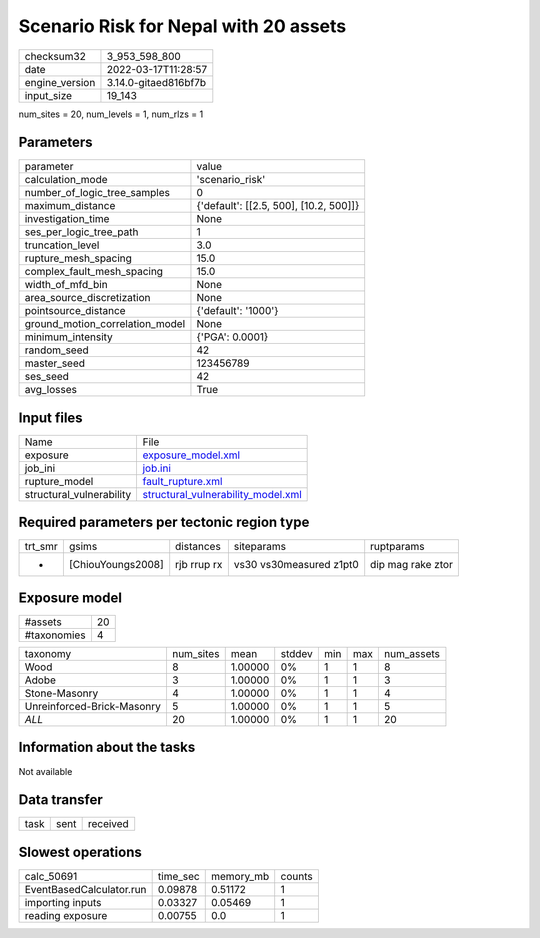 Scenario Risk for Nepal with 20 assets
======================================

+----------------+----------------------+
| checksum32     | 3_953_598_800        |
+----------------+----------------------+
| date           | 2022-03-17T11:28:57  |
+----------------+----------------------+
| engine_version | 3.14.0-gitaed816bf7b |
+----------------+----------------------+
| input_size     | 19_143               |
+----------------+----------------------+

num_sites = 20, num_levels = 1, num_rlzs = 1

Parameters
----------
+---------------------------------+----------------------------------------+
| parameter                       | value                                  |
+---------------------------------+----------------------------------------+
| calculation_mode                | 'scenario_risk'                        |
+---------------------------------+----------------------------------------+
| number_of_logic_tree_samples    | 0                                      |
+---------------------------------+----------------------------------------+
| maximum_distance                | {'default': [[2.5, 500], [10.2, 500]]} |
+---------------------------------+----------------------------------------+
| investigation_time              | None                                   |
+---------------------------------+----------------------------------------+
| ses_per_logic_tree_path         | 1                                      |
+---------------------------------+----------------------------------------+
| truncation_level                | 3.0                                    |
+---------------------------------+----------------------------------------+
| rupture_mesh_spacing            | 15.0                                   |
+---------------------------------+----------------------------------------+
| complex_fault_mesh_spacing      | 15.0                                   |
+---------------------------------+----------------------------------------+
| width_of_mfd_bin                | None                                   |
+---------------------------------+----------------------------------------+
| area_source_discretization      | None                                   |
+---------------------------------+----------------------------------------+
| pointsource_distance            | {'default': '1000'}                    |
+---------------------------------+----------------------------------------+
| ground_motion_correlation_model | None                                   |
+---------------------------------+----------------------------------------+
| minimum_intensity               | {'PGA': 0.0001}                        |
+---------------------------------+----------------------------------------+
| random_seed                     | 42                                     |
+---------------------------------+----------------------------------------+
| master_seed                     | 123456789                              |
+---------------------------------+----------------------------------------+
| ses_seed                        | 42                                     |
+---------------------------------+----------------------------------------+
| avg_losses                      | True                                   |
+---------------------------------+----------------------------------------+

Input files
-----------
+--------------------------+----------------------------------------------------------------------------+
| Name                     | File                                                                       |
+--------------------------+----------------------------------------------------------------------------+
| exposure                 | `exposure_model.xml <exposure_model.xml>`_                                 |
+--------------------------+----------------------------------------------------------------------------+
| job_ini                  | `job.ini <job.ini>`_                                                       |
+--------------------------+----------------------------------------------------------------------------+
| rupture_model            | `fault_rupture.xml <fault_rupture.xml>`_                                   |
+--------------------------+----------------------------------------------------------------------------+
| structural_vulnerability | `structural_vulnerability_model.xml <structural_vulnerability_model.xml>`_ |
+--------------------------+----------------------------------------------------------------------------+

Required parameters per tectonic region type
--------------------------------------------
+---------+-------------------+-------------+-------------------------+-------------------+
| trt_smr | gsims             | distances   | siteparams              | ruptparams        |
+---------+-------------------+-------------+-------------------------+-------------------+
| *       | [ChiouYoungs2008] | rjb rrup rx | vs30 vs30measured z1pt0 | dip mag rake ztor |
+---------+-------------------+-------------+-------------------------+-------------------+

Exposure model
--------------
+-------------+----+
| #assets     | 20 |
+-------------+----+
| #taxonomies | 4  |
+-------------+----+

+----------------------------+-----------+---------+--------+-----+-----+------------+
| taxonomy                   | num_sites | mean    | stddev | min | max | num_assets |
+----------------------------+-----------+---------+--------+-----+-----+------------+
| Wood                       | 8         | 1.00000 | 0%     | 1   | 1   | 8          |
+----------------------------+-----------+---------+--------+-----+-----+------------+
| Adobe                      | 3         | 1.00000 | 0%     | 1   | 1   | 3          |
+----------------------------+-----------+---------+--------+-----+-----+------------+
| Stone-Masonry              | 4         | 1.00000 | 0%     | 1   | 1   | 4          |
+----------------------------+-----------+---------+--------+-----+-----+------------+
| Unreinforced-Brick-Masonry | 5         | 1.00000 | 0%     | 1   | 1   | 5          |
+----------------------------+-----------+---------+--------+-----+-----+------------+
| *ALL*                      | 20        | 1.00000 | 0%     | 1   | 1   | 20         |
+----------------------------+-----------+---------+--------+-----+-----+------------+

Information about the tasks
---------------------------
Not available

Data transfer
-------------
+------+------+----------+
| task | sent | received |
+------+------+----------+

Slowest operations
------------------
+--------------------------+----------+-----------+--------+
| calc_50691               | time_sec | memory_mb | counts |
+--------------------------+----------+-----------+--------+
| EventBasedCalculator.run | 0.09878  | 0.51172   | 1      |
+--------------------------+----------+-----------+--------+
| importing inputs         | 0.03327  | 0.05469   | 1      |
+--------------------------+----------+-----------+--------+
| reading exposure         | 0.00755  | 0.0       | 1      |
+--------------------------+----------+-----------+--------+